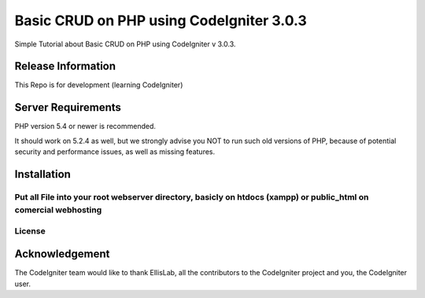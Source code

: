 #########################################
Basic CRUD on PHP using CodeIgniter 3.0.3
#########################################

Simple Tutorial about Basic CRUD on PHP using CodeIgniter v 3.0.3. 

*******************
Release Information
*******************

This Repo is for development (learning CodeIgniter)


*******************
Server Requirements
*******************

PHP version 5.4 or newer is recommended.

It should work on 5.2.4 as well, but we strongly advise you NOT to run
such old versions of PHP, because of potential security and performance
issues, as well as missing features.

************
Installation
************

Put all File into your root webserver directory, basicly on htdocs (xampp) or public_html on comercial webhosting
*******
License
*******

***************
Acknowledgement
***************

The CodeIgniter team would like to thank EllisLab, all the
contributors to the CodeIgniter project and you, the CodeIgniter user.